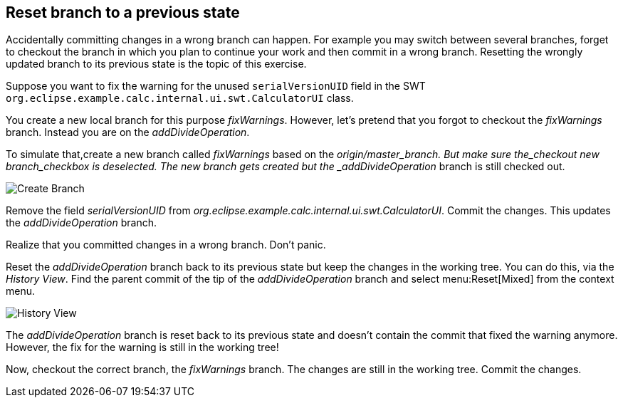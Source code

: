 [[reset_branch_to_a_previous_state]]
== Reset branch to a previous state

Accidentally committing changes in a wrong branch can happen.
For example you may switch between several branches, forget to checkout the branch in which you plan to continue your work and then commit in a wrong branch. 
Resetting the wrongly updated branch to its previous state is the topic of this exercise.

Suppose you want to fix the warning for the unused `serialVersionUID` field in the SWT `org.eclipse.example.calc.internal.ui.swt.CalculatorUI` class.

You create a new local branch for this purpose _fixWarnings_. 
However, let’s pretend that you forgot to checkout the _fixWarnings_ branch. 
Instead you are on the _addDivideOperation_.

To simulate that,create a new branch called _fixWarnings_ based on the _origin/master_branch. 
But make sure the_checkout new branch_checkbox is deselected. 
The new branch gets created but the _addDivideOperation_ branch is still checked out.

image:img/create-branch-3.png[Create Branch]

Remove the field _serialVersionUID_ from _org.eclipse.example.calc.internal.ui.swt.CalculatorUI_. 
Commit the changes. 
This updates the _addDivideOperation_ branch.

Realize that you committed changes in a wrong branch. Don’t panic.

Reset the _addDivideOperation_ branch back to its previous state but keep the changes in the working tree. 
You can do this, via the _History View_. 
Find the parent commit of the tip of the _addDivideOperation_ branch and select menu:Reset[Mixed] from the context menu.

image:img/history-view-7.png[History View]

The _addDivideOperation_ branch is reset back to its previous state and doesn’t contain the commit that fixed the warning anymore.
However, the fix for the warning is still in the working tree!
				
Now, checkout the correct branch, the _fixWarnings_ branch.
The changes are still in the working tree. 
Commit the changes.
